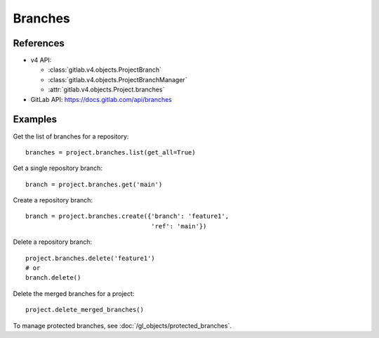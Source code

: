 ########
Branches
########

References
----------

* v4 API:

  + :class:`gitlab.v4.objects.ProjectBranch`
  + :class:`gitlab.v4.objects.ProjectBranchManager`
  + :attr:`gitlab.v4.objects.Project.branches`

* GitLab API: https://docs.gitlab.com/api/branches

Examples
--------

Get the list of branches for a repository::

    branches = project.branches.list(get_all=True)

Get a single repository branch::

    branch = project.branches.get('main')

Create a repository branch::

    branch = project.branches.create({'branch': 'feature1',
                                      'ref': 'main'})

Delete a repository branch::

    project.branches.delete('feature1')
    # or
    branch.delete()

Delete the merged branches for a project::

    project.delete_merged_branches()

To manage protected branches, see :doc:`/gl_objects/protected_branches`.
